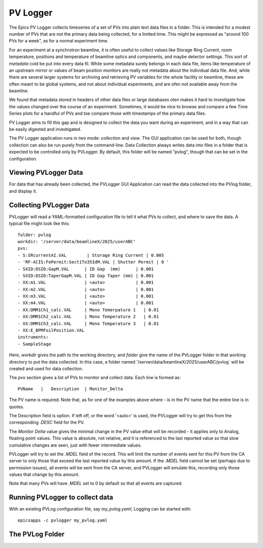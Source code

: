 .. _pvlogger:


PV Logger
====================================

The Epics PV Logger collects timeseries of a set of PVs into plain
text data files in a folder.  This is intended for a modest number of
PVs that are not the primary data being collected, for a limited time.
This might be expressed as "around 100 PVs for a week", as for a
normal experiment time.

For an experiment at a synchrotron beamline, it is often useful to
collect values like Storage Ring Current, room temperature, positions
and temperature of beamline optics and components, and maybe detector
settings.  This sort of *metadata* cold be put into every data
fil. While some metadata surely belongs in each data file, items like
temperature of an upstream mirror or values of beam position monitors
are really not metadata about the individual data file.  And, while
there are several larger systems for archiving and retrieving PV
variables for the whole facility or beamline, these are often meant to
be global systems, and not about individual experiments, and are ofen
not available away from the beamline.

We found that metadata stored in headers of other data files or large
databases oten makes it hard to investigate how the values changed
over the course of an experiment.  Sometimes, it would be nice to
browse and compare a few Time Series plots for a handful of PVs and
toe compare those with timestamps of the primary data files.


PV Logger aims to fill this gap and is designed to collect the
data you want during an experiment, and in a way that can be easily
digested and investigated.

The PV Logger application runs in two mode: *collection* and *view*.
The GUI application can be used for both, though collection can also
be run purely from the command-line.  Data Collection always writes
data into files in a folder that is expected to be controlled only by
PVLogger.  By default, this folder will be named "pvlog", though that
can be set in the configuration.

Viewing PVLogger Data
~~~~~~~~~~~~~~~~~~~~~~~~~~~~

For data that has already been collected, the PVLogger GUI Application
can read the data collected into the PVlog folder, and display it.


Collecting PVLogger Data
~~~~~~~~~~~~~~~~~~~~~~~~~~~~

PVLogger will read a YAML-formatted configuration file to tell it what
PVs to collect, and where to save the data.  A typical file might look
like this::

    folder: pvlog
    workdir: '/server/data/beamlineX/2025/userABC'
    pvs:
    - S:SRcurrentAI.VAL        | Storage Ring Current | 0.005
    - 'RF-ACIS:FePermit:Sect1To35IdM.VAL | Shutter Permit | 0 '
    - SXID:DSID:GapM.VAL      | ID Gap  (mm)      | 0.001
    - SXID:DSID:TaperGapM.VAL | ID Gap Taper (mm) | 0.001
    - XX:m1.VAL               | <auto>            | 0.001
    - XX:m2.VAL               | <auto>            | 0.001
    - XX:m3.VAL               | <auto>            | 0.001
    - XX:m4.VAL               | <auto>            | 0.001
    - XX:DMM1Ch1_calc.VAL     | Mono Temerpature 1   | 0.01
    - XX:DMM1Ch2_calc.VAL     | Mono Temperature 2   | 0.01
    - XX:DMM1Ch3_calc.VAL     | Mono Temperature 3   | 0.01
    - XX:E_BPMFoilPosition.VAL
    instruments:
    - SampleStage

Here, `workdir` gives the path to the working directory, and `folder`
give the name of the PVLogger folder in that working directory to put
the data collected.  In this case, a folder named
'/server/data/beamlineX/2025/userABC/pvlog` will be created and used
for data collection.

The `pvs` section gives a list of PVs to monitor and collect
data. Each line is formed as::

      PVName   |   Description  | Monitor_Delta

The PV name is required.  Note that, as for one of the examples
above where `-` is in the PV name that the entire line is in quotes.

The Description field is option. If left off, or the word '<auto>' is
used, the PVLogger will try to get this from the corresponding `.DESC`
field for the PV.

The `Monitor Delta` value gives the minimal change in the PV value
ethat will be recorded - it applies only to Analog, floating point
values.  This value is absolute, not relative, and it is referenced to
the last reported value so that slow cumulative changes are seen, just
with fewer intermediate values.

PVLogger will try to set the `.MDEL` field of the record. This will
limit the number of events sent for this PV from the CA server to only
those that exceed the last reported value by this amount.  If the
`.MDEL` field cannot be set (perhaps due to permission issues), all
events will be sent from the CA server, and PVLogger will emulate
this, recording only those values that change by this amount.

Note that many PVs will have `.MDEL` set to 0 by default so that all
events are captured.



Running PVLogger to collect data
~~~~~~~~~~~~~~~~~~~~~~~~~~~~~~~~~~

With an existing PVLog configuration file, say `my_pvlog.yaml`,
Logging can be started with::

   epicsapps -c pvlogger my_pvlog.yaml



The PVLog Folder
~~~~~~~~~~~~~~~~~~~~~~~~~~~~
